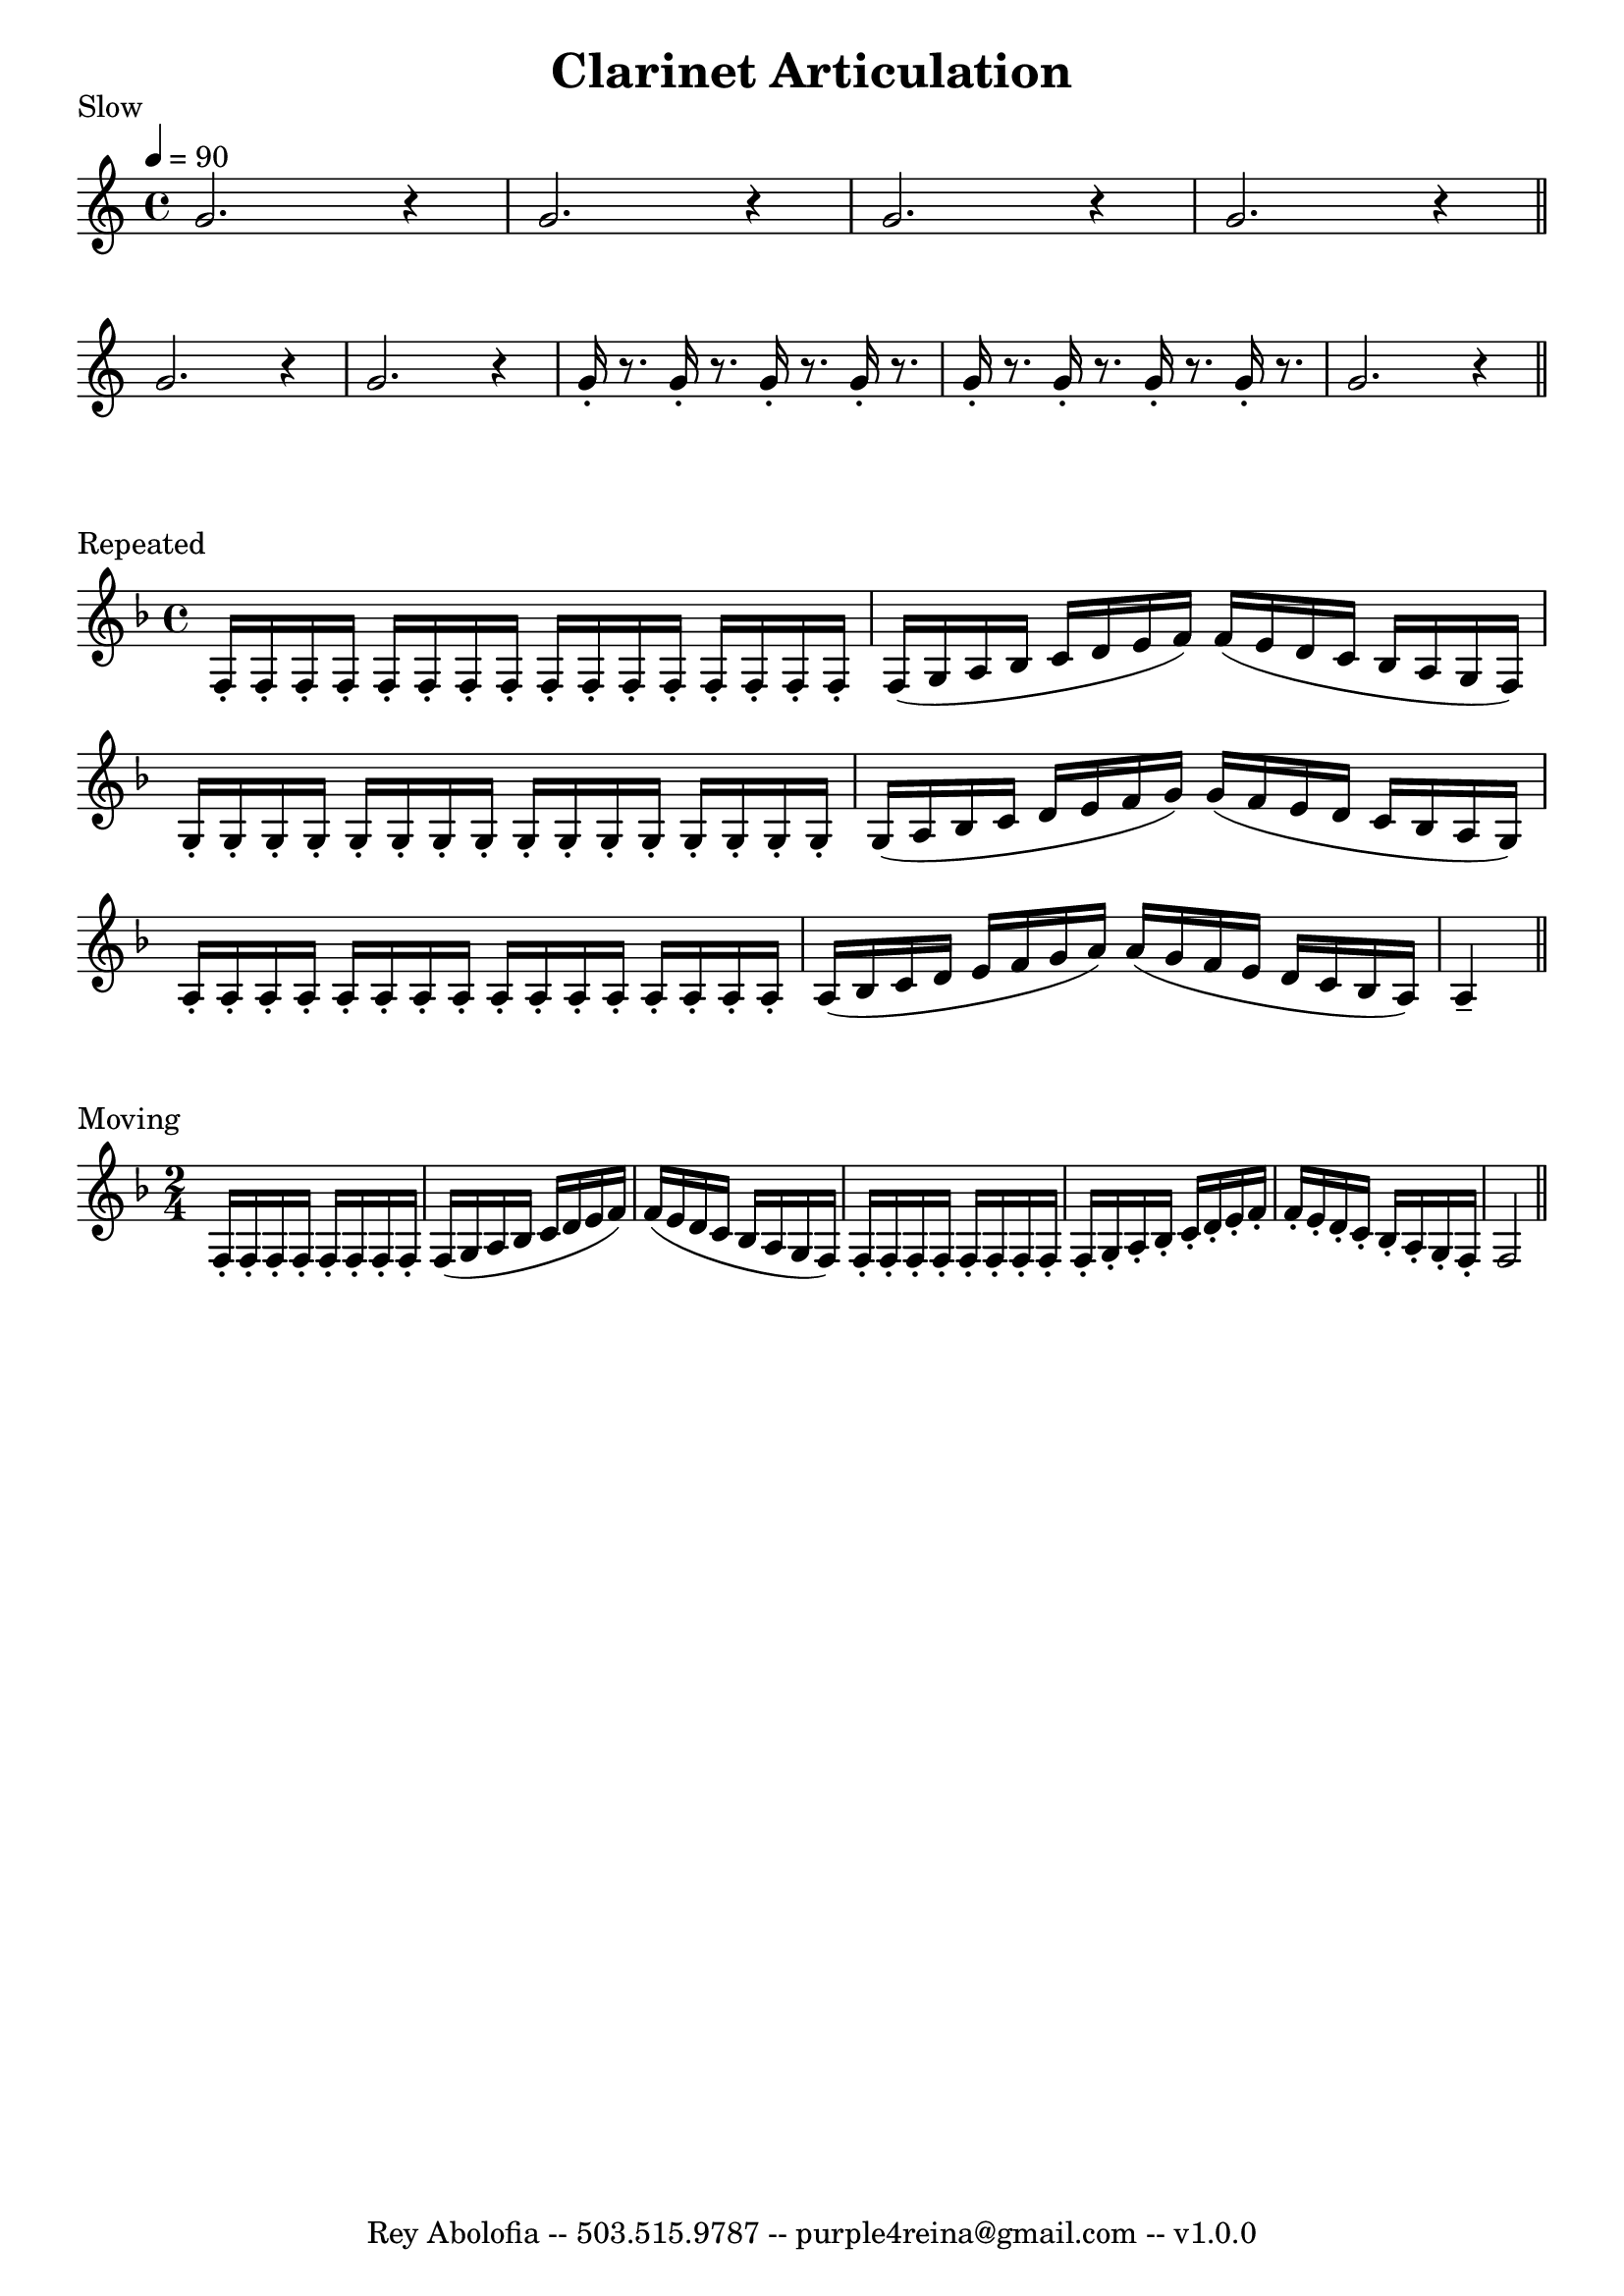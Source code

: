 

\header{
    title = "Clarinet Articulation"
    tagline = "Rey Abolofia -- 503.515.9787 -- purple4reina@gmail.com -- v1.0.0"
}


\score {
    \header {
        piece = "Slow"
    }
    \layout {
        indent = #0
        ragged-last = ##f
        \context {
            \Score
            \override BarNumber.break-visibility = ##(#f #f #f)
        }
    }
    \transpose c c' {
        \tempo 4 = 90

        g2. r4
        g2. r4
        g2. r4
        g2. r4
        \bar "||"
        \break

        g2. r4
        g2. r4
        g16-. r8. g16-. r8. g16-. r8. g16-. r8.
        g16-. r8. g16-. r8. g16-. r8. g16-. r8.
        g2. r4
        \bar "||"
    }
}

\score {
    \header {
        piece = "Repeated"
    }
    \layout {
        indent = #0
        ragged-last = ##f
        \context {
            \Score
            \override BarNumber.break-visibility = ##(#f #f #f)
        }
    }
    \transpose c c' {
        \key f \major
        \repeat unfold 16 { f,16-. }
        f, (g, a, bes, c d e f) f (e d c bes, a, g, f,)
        \repeat unfold 16 { g,-. }
        g, (a, bes, c d e f g) g (f e d c bes, a, g,)
        \repeat unfold 16 { a,-. }
        a, (bes, c d e f g a) a (g f e d c bes, a,) a,4--
        \bar "||"
    }
}

\score {
    \header {
        piece = "Moving"
    }
    \layout {
        indent = #0
        ragged-last = ##f
        \context {
            \Score
            \override BarNumber.break-visibility = ##(#f #f #f)
        }
    }
    \transpose c c' {
        \key f \major
        \time 2/4
        \repeat unfold 8 { f,16-. }
        f, (g, a, bes, c d e f) f (e d c bes, a, g, f,)
        \repeat unfold 8 { f,16-. }
        f,-. g,-. a,-. bes,-. c-. d-. e-. f-.
        f-. e-. d-. c-. bes,-. a,-. g,-.  f,-.
        f,2
        \bar "||"
    }
}


\version "2.18.2"  % necessary for upgrading to future LilyPond versions.
